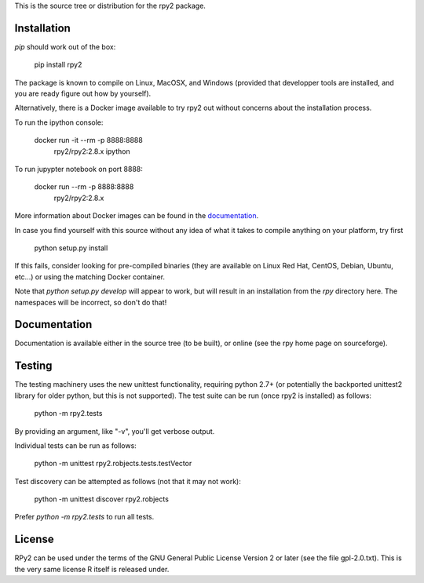 This is the source tree or distribution for the rpy2 package.

.. image:: https://img.shields.io/pypi/v/rpy2.svg?style=flat-square
        :target: https://pypi.python.org/pypi/rpy2


Installation
============

`pip` should work out of the box:

    pip install rpy2

The package is known to compile on Linux, MacOSX, and Windows
(provided that developper tools are installed, and you are ready
figure out how by yourself).

Alternatively, there is a Docker image available to try rpy2 out
without concerns about the installation process.

To run the ipython console:

    docker run -it --rm -p 8888:8888 \
           rpy2/rpy2:2.8.x ipython

To run jupypter notebook on port 8888:

    docker run --rm -p 8888:8888 \
           rpy2/rpy2:2.8.x

More information about Docker images can be found in the
`documentation <doc/overview.rst>`_.

In case you find yourself with this source without any idea
of what it takes to compile anything on your platform, try first

    python setup.py install

If this fails, consider looking for pre-compiled binaries (they are available on Linux Red Hat,
CentOS, Debian, Ubuntu, etc...) or using the matching Docker container.

Note that `python setup.py develop` will appear to work, but will result in an
installation from the `rpy` directory here. The namespaces will be
incorrect, so don't do that!

Documentation
=============

Documentation is available either in the source tree (to be built),
or online (see the rpy home page on sourceforge).

Testing
=======

The testing machinery uses the new unittest functionality, requiring python 2.7+
(or potentially the backported unittest2 library for older python, but this is
not supported). The test suite can be run (once rpy2 is installed) as follows:

    python -m rpy2.tests

By providing an argument, like "-v", you'll get verbose output.

Individual tests can be run as follows:

    python -m unittest rpy2.robjects.tests.testVector

Test discovery can be attempted as follows (not that it may not work):

    python -m unittest discover rpy2.robjects

Prefer `python -m rpy2.tests` to run all tests.

License
=======

RPy2 can be used under the terms of the GNU
General Public License Version 2 or later (see the file
gpl-2.0.txt). This is the very same license R itself is released under.
